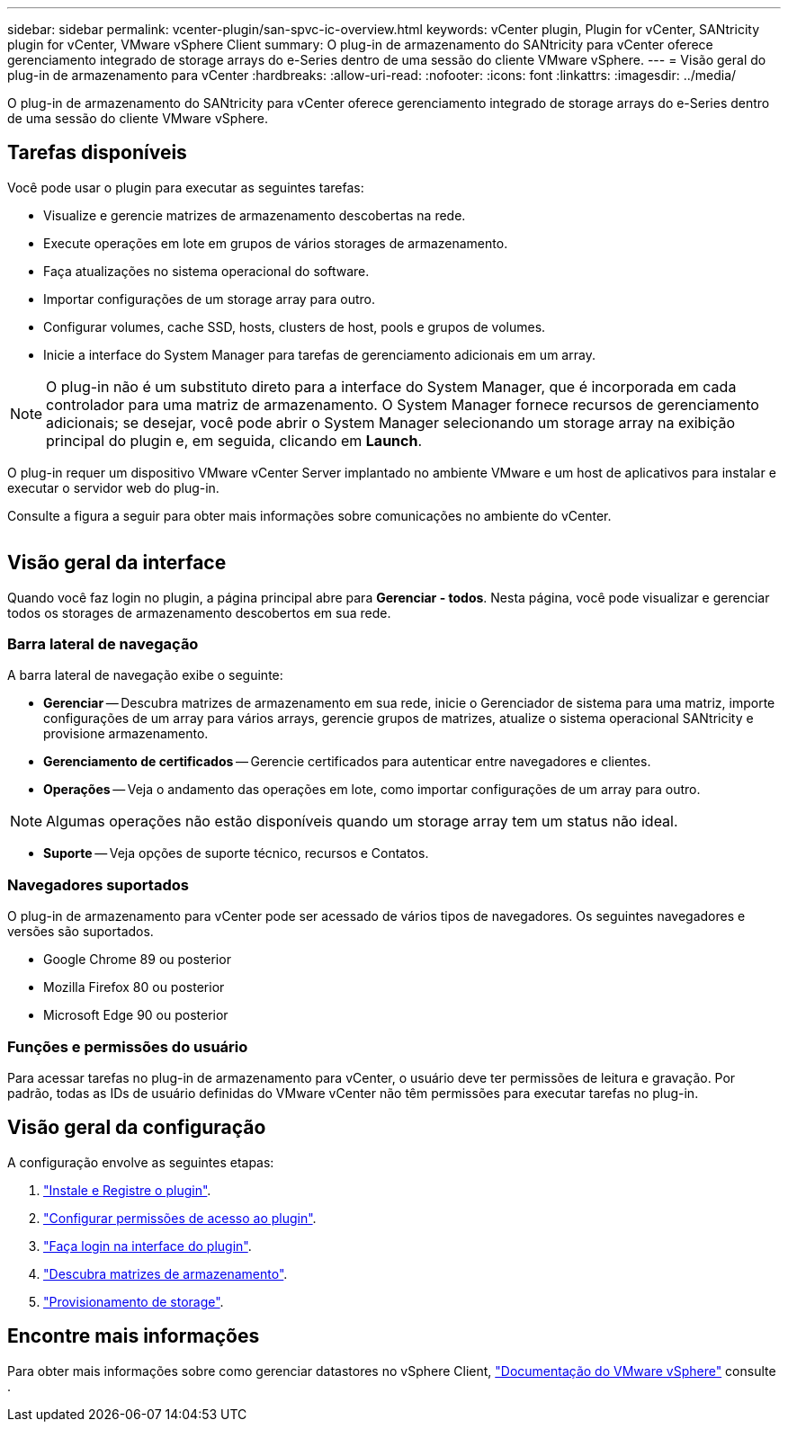 ---
sidebar: sidebar 
permalink: vcenter-plugin/san-spvc-ic-overview.html 
keywords: vCenter plugin, Plugin for vCenter, SANtricity plugin for vCenter, VMware vSphere Client 
summary: O plug-in de armazenamento do SANtricity para vCenter oferece gerenciamento integrado de storage arrays do e-Series dentro de uma sessão do cliente VMware vSphere. 
---
= Visão geral do plug-in de armazenamento para vCenter
:hardbreaks:
:allow-uri-read: 
:nofooter: 
:icons: font
:linkattrs: 
:imagesdir: ../media/


[role="lead"]
O plug-in de armazenamento do SANtricity para vCenter oferece gerenciamento integrado de storage arrays do e-Series dentro de uma sessão do cliente VMware vSphere.



== Tarefas disponíveis

Você pode usar o plugin para executar as seguintes tarefas:

* Visualize e gerencie matrizes de armazenamento descobertas na rede.
* Execute operações em lote em grupos de vários storages de armazenamento.
* Faça atualizações no sistema operacional do software.
* Importar configurações de um storage array para outro.
* Configurar volumes, cache SSD, hosts, clusters de host, pools e grupos de volumes.
* Inicie a interface do System Manager para tarefas de gerenciamento adicionais em um array.



NOTE: O plug-in não é um substituto direto para a interface do System Manager, que é incorporada em cada controlador para uma matriz de armazenamento. O System Manager fornece recursos de gerenciamento adicionais; se desejar, você pode abrir o System Manager selecionando um storage array na exibição principal do plugin e, em seguida, clicando em *Launch*.

O plug-in requer um dispositivo VMware vCenter Server implantado no ambiente VMware e um host de aplicativos para instalar e executar o servidor web do plug-in.

Consulte a figura a seguir para obter mais informações sobre comunicações no ambiente do vCenter.

image:../media/vcenter_communication2.png[""]



== Visão geral da interface

Quando você faz login no plugin, a página principal abre para *Gerenciar - todos*. Nesta página, você pode visualizar e gerenciar todos os storages de armazenamento descobertos em sua rede.



=== Barra lateral de navegação

A barra lateral de navegação exibe o seguinte:

* *Gerenciar* -- Descubra matrizes de armazenamento em sua rede, inicie o Gerenciador de sistema para uma matriz, importe configurações de um array para vários arrays, gerencie grupos de matrizes, atualize o sistema operacional SANtricity e provisione armazenamento.
* *Gerenciamento de certificados* -- Gerencie certificados para autenticar entre navegadores e clientes.
* *Operações* -- Veja o andamento das operações em lote, como importar configurações de um array para outro.



NOTE: Algumas operações não estão disponíveis quando um storage array tem um status não ideal.

* *Suporte* -- Veja opções de suporte técnico, recursos e Contatos.




=== Navegadores suportados

O plug-in de armazenamento para vCenter pode ser acessado de vários tipos de navegadores. Os seguintes navegadores e versões são suportados.

* Google Chrome 89 ou posterior
* Mozilla Firefox 80 ou posterior
* Microsoft Edge 90 ou posterior




=== Funções e permissões do usuário

Para acessar tarefas no plug-in de armazenamento para vCenter, o usuário deve ter permissões de leitura e gravação. Por padrão, todas as IDs de usuário definidas do VMware vCenter não têm permissões para executar tarefas no plug-in.



== Visão geral da configuração

A configuração envolve as seguintes etapas:

. link:san-spvc-ic-installation.html["Instale e Registre o plugin"].
. link:san-spvc-ic-user-access.html["Configurar permissões de acesso ao plugin"].
. link:san-spvc-ic-login-and-navigation.html["Faça login na interface do plugin"].
. link:san-spvc-ic-storage-array-discovery.html["Descubra matrizes de armazenamento"].
. link:san-spvc-ic-storage-provisioning.html["Provisionamento de storage"].




== Encontre mais informações

Para obter mais informações sobre como gerenciar datastores no vSphere Client, https://docs.vmware.com/en/VMware-vSphere/index.html["Documentação do VMware vSphere"^] consulte .
